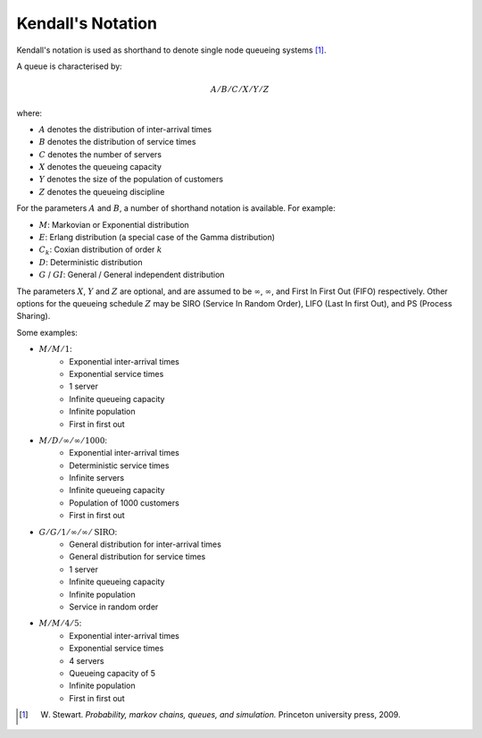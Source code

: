 .. _kendall-notation:

==================
Kendall's Notation
==================

Kendall's notation is used as shorthand to denote single node queueing systems [#f2]_.

A queue is characterised by:

.. math::

    A/B/C/X/Y/Z

where:

+ :math:`A` denotes the distribution of inter-arrival times
+ :math:`B` denotes the distribution of service times
+ :math:`C` denotes the number of servers
+ :math:`X` denotes the queueing capacity
+ :math:`Y` denotes the size of the population of customers
+ :math:`Z` denotes the queueing discipline

For the parameters :math:`A` and :math:`B`, a number of shorthand notation is available. For example:

+ :math:`M`: Markovian or Exponential distribution
+ :math:`E`: Erlang distribution (a special case of the Gamma distribution)
+ :math:`C_k`: Coxian distribution of order :math:`k`
+ :math:`D`: Deterministic distribution
+ :math:`G` / :math:`GI`: General / General independent distribution

The parameters :math:`X`, :math:`Y` and :math:`Z` are optional, and are assumed to be :math:`\infty`, :math:`\infty`, and First In First Out (FIFO) respectively.
Other options for the queueing schedule :math:`Z` may be SIRO (Service In Random Order), LIFO (Last In first Out), and PS (Process Sharing).

Some examples:

+ :math:`M/M/1`:
   + Exponential inter-arrival times
   + Exponential service times
   + 1 server
   + Infinite queueing capacity
   + Infinite population
   + First in first out

+ :math:`M/D/\infty/\infty/1000`:
   + Exponential inter-arrival times
   + Deterministic service times
   + Infinite servers
   + Infinite queueing capacity
   + Population of 1000 customers
   + First in first out

+ :math:`G/G/1/\infty/\infty/\text{SIRO}`:
   + General distribution for inter-arrival times
   + General distribution for service times
   + 1 server
   + Infinite queueing capacity
   + Infinite population
   + Service in random order

+ :math:`M/M/4/5`:
   + Exponential inter-arrival times
   + Exponential service times
   + 4 servers
   + Queueing capacity of 5
   + Infinite population
   + First in first out

.. [#f2] W. Stewart. *Probability, markov chains, queues, and simulation.* Princeton university press, 2009.